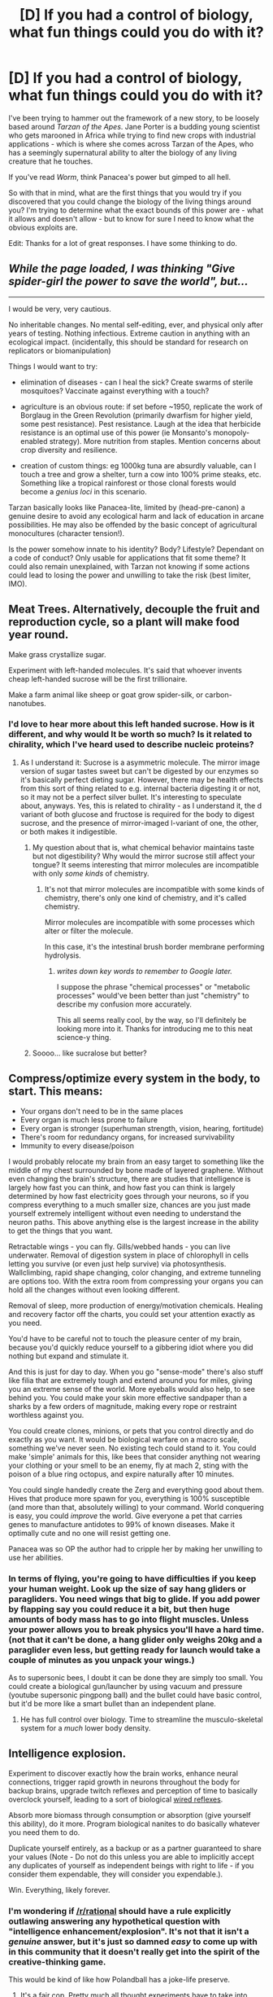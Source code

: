 #+TITLE: [D] If you had a control of biology, what fun things could you do with it?

* [D] If you had a control of biology, what fun things could you do with it?
:PROPERTIES:
:Author: alexanderwales
:Score: 15
:DateUnix: 1403815195.0
:DateShort: 2014-Jun-27
:END:
I've been trying to hammer out the framework of a new story, to be loosely based around /Tarzan of the Apes/. Jane Porter is a budding young scientist who gets marooned in Africa while trying to find new crops with industrial applications - which is where she comes across Tarzan of the Apes, who has a seemingly supernatural ability to alter the biology of any living creature that he touches.

If you've read /Worm/, think Panacea's power but gimped to all hell.

So with that in mind, what are the first things that you would try if you discovered that you could change the biology of the living things around you? I'm trying to determine what the exact bounds of this power are - what it allows and doesn't allow - but to know for sure I need to know what the obvious exploits are.

Edit: Thanks for a lot of great responses. I have some thinking to do.


** /While the page loaded, I was thinking "Give spider-girl the power to save the world", but.../

--------------

I would be very, very cautious.

No inheritable changes. No mental self-editing, ever, and physical only after years of testing. Nothing infectious. Extreme caution in anything with an ecological impact. (incidentally, this should be standard for research on replicators or biomanipulation)

Things I would want to try:

- elimination of diseases - can I heal the sick? Create swarms of sterile mosquitoes? Vaccinate against everything with a touch?

- agriculture is an obvious route: if set before ~1950, replicate the work of Borglaug in the Green Revolution (primarily dwarfism for higher yield, some pest resistance). Pest resistance. Laugh at the idea that herbicide resistance is an optimal use of this power (ie Monsanto's monopoly-enabled strategy). More nutrition from staples. Mention concerns about crop diversity and resilience.

- creation of custom things: eg 1000kg tuna are absurdly valuable, can I touch a tree and grow a shelter, turn a cow into 100% prime steaks, etc. Something like a tropical rainforest or those clonal forests would become a /genius loci/ in this scenario.

Tarzan basically looks like Panacea-lite, limited by (head-pre-canon) a genuine desire to avoid any ecological harm and lack of education in arcane possibilities. He may also be offended by the basic concept of agricultural monocultures (character tension!).

Is the power somehow innate to his identity? Body? Lifestyle? Dependant on a code of conduct? Only usable for applications that fit some theme? It could also remain unexplained, with Tarzan not knowing if some actions could lead to losing the power and unwilling to take the risk (best limiter, IMO).
:PROPERTIES:
:Author: PeridexisErrant
:Score: 14
:DateUnix: 1403835363.0
:DateShort: 2014-Jun-27
:END:


** Meat Trees. Alternatively, decouple the fruit and reproduction cycle, so a plant will make food year round.

Make grass crystallize sugar.

Experiment with left-handed molecules. It's said that whoever invents cheap left-handed sucrose will be the first trillionaire.

Make a farm animal like sheep or goat grow spider-silk, or carbon-nanotubes.
:PROPERTIES:
:Author: Prezombie
:Score: 11
:DateUnix: 1403820498.0
:DateShort: 2014-Jun-27
:END:

*** I'd love to hear more about this left handed sucrose. How is it different, and why would It be worth so much? Is it related to chirality, which I've heard used to describe nucleic proteins?
:PROPERTIES:
:Author: DiscyD3rp
:Score: 5
:DateUnix: 1403853766.0
:DateShort: 2014-Jun-27
:END:

**** As I understand it: Sucrose is a asymmetric molecule. The mirror image version of sugar tastes sweet but can't be digested by our enzymes so it's basically perfect dieting sugar. However, there may be health effects from this sort of thing related to e.g. internal bacteria digesting it or not, so it may not be a perfect silver bullet. It's interesting to speculate about, anyways. Yes, this is related to chirality - as I understand it, the d variant of both glucose and fructose is required for the body to digest sucrose, and the presence of mirror-imaged l-variant of one, the other, or both makes it indigestible.
:PROPERTIES:
:Author: Escapement
:Score: 8
:DateUnix: 1403854570.0
:DateShort: 2014-Jun-27
:END:

***** My question about that is, what chemical behavior maintains taste but not digestibility? Why would the mirror sucrose still affect your tongue? It seems interesting that mirror molecules are incompatible with only /some kinds/ of chemistry.
:PROPERTIES:
:Author: DiscyD3rp
:Score: 2
:DateUnix: 1403855101.0
:DateShort: 2014-Jun-27
:END:

****** It's not that mirror molecules are incompatible with some kinds of chemistry, there's only one kind of chemistry, and it's called chemistry.

Mirror molecules are incompatible with some processes which alter or filter the molecule.

In this case, it's the intestinal brush border membrane performing hydrolysis.
:PROPERTIES:
:Author: Prezombie
:Score: 3
:DateUnix: 1403855994.0
:DateShort: 2014-Jun-27
:END:

******* /writes down key words to remember to Google later./

I suppose the phrase "chemical processes" or "metabolic processes" would've been better than just "chemistry" to describe my confusion more accurately.

This all seems really cool, by the way, so I'll definitely be looking more into it. Thanks for introducing me to this neat science-y thing.
:PROPERTIES:
:Author: DiscyD3rp
:Score: 1
:DateUnix: 1403856590.0
:DateShort: 2014-Jun-27
:END:


***** Soooo... like sucralose but better?
:PROPERTIES:
:Score: 1
:DateUnix: 1404053891.0
:DateShort: 2014-Jun-29
:END:


** Compress/optimize every system in the body, to start. This means:

- Your organs don't need to be in the same places
- Every organ is much less prone to failure
- Every organ is stronger (superhuman strength, vision, hearing, fortitude)
- There's room for redundancy organs, for increased survivability
- Immunity to every disease/poison

I would probably relocate my brain from an easy target to something like the middle of my chest surrounded by bone made of layered graphene. Without even changing the brain's structure, there are studies that intelligence is largely how fast you can think, and how fast you can think is largely determined by how fast electricity goes through your neurons, so if you compress everything to a much smaller size, chances are you just made yourself extremely intelligent without even needing to understand the neuron paths. This above anything else is the largest increase in the ability to get the things that you want.

Retractable wings - you can fly. Gills/webbed hands - you can live underwater. Removal of digestion system in place of chlorophyll in cells letting you survive (or even just help survive) via photosynthesis. Wallclimbing, rapid shape changing, color changing, and extreme tunneling are options too. With the extra room from compressing your organs you can hold all the changes without even looking different.

Removal of sleep, more production of energy/motivation chemicals. Healing and recovery factor off the charts, you could set your attention exactly as you need.

You'd have to be careful not to touch the pleasure center of my brain, because you'd quickly reduce yourself to a gibbering idiot where you did nothing but expand and stimulate it.

And this is just for day to day. When you go "sense-mode" there's also stuff like filia that are extremely tough and extend around you for miles, giving you an extreme sense of the world. More eyeballs would also help, to see behind you. You could make your skin more effective sandpaper than a sharks by a few orders of magnitude, making every rope or restraint worthless against you.

You could create clones, minions, or pets that you control directly and do exactly as you want. It would be biological warfare on a macro scale, something we've never seen. No existing tech could stand to it. You could make 'simple' animals for this, like bees that consider anything not wearing your clothing or your smell to be an enemy, fly at mach 2, sting with the poison of a blue ring octopus, and expire naturally after 10 minutes.

You could single handedly create the Zerg and everything good about them. Hives that produce more spawn for you, everything is 100% susceptible (and more than that, absolutely willing) to your command. World conquering is easy, you could /improve/ the world. Give everyone a pet that carries genes to manufacture antidotes to 99% of known diseases. Make it optimally cute and no one will resist getting one.

Panacea was so OP the author had to cripple her by making her unwilling to use her abilities.
:PROPERTIES:
:Author: Stop_Sign
:Score: 8
:DateUnix: 1403820805.0
:DateShort: 2014-Jun-27
:END:

*** In terms of flying, you're going to have difficulties if you keep your human weight. Look up the size of say hang gliders or paragliders. You need wings that big to glide. If you add power by flapping say you could reduce it a bit, but then huge amounts of body mass has to go into flight muscles. Unless your power allows you to break physics you'll have a hard time. (not that it can't be done, a hang glider only weighs 20kg and a paraglider even less, but getting ready for launch would take a couple of minutes as you unpack your wings.)

As to supersonic bees, I doubt it can be done they are simply too small. You could create a biological gun/launcher by using vacuum and pressure (youtube supersonic pingpong ball) and the bullet could have basic control, but it'd be more like a smart bullet than an independent plane.
:PROPERTIES:
:Author: duffmancd
:Score: 3
:DateUnix: 1403830581.0
:DateShort: 2014-Jun-27
:END:

**** He has full control over biology. Time to streamline the musculo-skeletal system for a /much/ lower body density.
:PROPERTIES:
:Score: 1
:DateUnix: 1404053938.0
:DateShort: 2014-Jun-29
:END:


** Intelligence explosion.

Experiment to discover exactly how the brain works, enhance neural connections, trigger rapid growth in neurons throughout the body for backup brains, upgrade twitch reflexes and perception of time to basically overclock yourself, leading to a sort of biological [[http://shadowrun.wikia.com/wiki/Wired_reflexes][wired reflexes]].

Absorb more biomass through consumption or absorption (give yourself this ability), do it more. Program biological nanites to do basically whatever you need them to do.

Duplicate yourself entirely, as a backup or as a partner guaranteed to share your values (Note - Do not do this unless you are able to implicitly accept any duplicates of yourself as independent beings with right to life - if you consider them expendable, they will consider you expendable.).

Win. Everything, likely forever.
:PROPERTIES:
:Author: JackStargazer
:Score: 5
:DateUnix: 1403825320.0
:DateShort: 2014-Jun-27
:END:

*** I'm wondering if [[/r/rational]] should have a rule explicitly outlawing answering any hypothetical question with "intelligence enhancement/explosion". It's not that it isn't a /genuine/ answer, but it's just so damned /easy/ to come up with in this community that it doesn't really get into the spirit of the creative-thinking game.

This would be kind of like how Polandball has a joke-life preserve.
:PROPERTIES:
:Score: 5
:DateUnix: 1404054022.0
:DateShort: 2014-Jun-29
:END:

**** It's a fair cop. Pretty much all thought experiments have to take into account that the people in this group actually understand (more so than average) how an exponential growth function works, especially as it pertains to intelligence.

I prefer to consider it debugging. If "intelligence explosion" is a valid answer to your hypothetical, it is probably the best answer, and you should either accept that or refine the rules of the hypothetical to exclude it.
:PROPERTIES:
:Author: JackStargazer
:Score: 2
:DateUnix: 1404058415.0
:DateShort: 2014-Jun-29
:END:


** So. Many. Exploits.\\
Here are a few I thought of.

- Resource mining plants\\
  Have plants that extract various elements from the ground. Rare earths especially. Could also grow balloons of various gasses. (Hindenburg plant anyone?)

- Carbon sequestration\\
  Make a plant that sequesters carbon from the atmosphere. Would help prevent, or solve climate change.

- Fuel generation\\
  Could combine this with the carbon plant. Generate various hydrocarbons.

- Biolumenescent trees\\
  Would replace streetlamps. Would also be useful in areas with no electricity.

- Retroviral engineering\\
  Modify viruses to produce large scale genetic modification such as nitrogen fixation, anti-aging, repair genetic diseases, modify immune systems to fight various cancers, etc. An encryption failsafe is a must to prevent unwanted mutations.

- Brain modification\\
  Increasing brain size would likely be the easiest. Harder, but far more powerful would be overclocking.

- Ambrosia/Soylent\\
  A tasty plant that that contains all a human needs to survive. Make it grow like a weed, and you've solved world hunger.

- Water plant\\
  Have it capture water from the air, but also have a root system that will pump from the watertable. You could also just have it make water from the hydrogen and oxygen in the air.

- Housing\\
  Grows into a living space with various amenities.

- Molecular manufacturing\\
  Now that you have control over the original nanotechnology, you should be able to bootstrap molecular manufacturing.

* 
  :PROPERTIES:
  :CUSTOM_ID: section
  :END:
A couple more I thought of.

- Organic robots\\
  Modify a species for repetitive tasks, and you can replace most menial labor. The best species to do this with would be humans, as they would be a direct replacemet. You'd make them mindless and to have a low upkeep (could run them off of soylent). You can further modify them for any specific tasks if needed. Growing them might be a bit of an issue. Best bet would be to create some sort of grow pods, and seed them with modified stem cells.

- Purifiers\\
  Easy to create since a few plants already do this. Removes polution to get clean water and air.
:PROPERTIES:
:Score: 5
:DateUnix: 1403841982.0
:DateShort: 2014-Jun-27
:END:

*** u/PeridexisErrant:
#+begin_quote
  Make a plant that sequesters carbon from the atmosphere. Would help prevent, or solve climate change.
#+end_quote

These are called "plants"; the problem is the sheer mass you need. Let's imagine that all you need to do is buy time, so merely cancelling all 21^{st} century emissions will do.

That's going to be (assuming business-as-usual, which we /really/ shouldn't do) about 3,000 GT, or... 3 Zetagrams, 3 x 10^{18} Kg. That's a lot. So much that I had to look up prefixes, which in an era trending toward peta/exa in computing is crazy.

I'm just going to note that the formal estimates say that Australia is unlikely to be able to sequester more than 100 MT per year, which is one three-hundred-millionth of what's required.

TL;DR, */way/ too much carbon*

See also [[https://en.wikipedia.org/wiki/Biosequestration][wikipedia:biosequestration]]
:PROPERTIES:
:Author: PeridexisErrant
:Score: 4
:DateUnix: 1403867231.0
:DateShort: 2014-Jun-27
:END:

**** u/deleted:
#+begin_quote
  These are called "plants"
#+end_quote

I know that. -_-\\
I meant making one that would be more effective at it, a la [[https://en.wikipedia.org/wiki/Biosequestration#Enhanced_photosynthesis][this]]. I may have worded it poorly but by "helping prevent" it, I meat that it would at least decrease the concentration by a large amount. Also, at least in the Disney movie, the story takes place during the industrial revolution. There would be much less carbon in the air at that period of time. (Though I have no idea if they were aware of climate change at that period of time, so that may be a moot point.)
:PROPERTIES:
:Score: 2
:DateUnix: 1403873986.0
:DateShort: 2014-Jun-27
:END:

***** All good points. Speaking generally though, it wasn't until after WW2 in the "great acceleration" that humans had much influence over global geochemical cycling - global climate change just wasn't an issue.

There might be some interesting potential around urban air pollution though, industrial London was /significantly worse/ than the horror pollution in parts of modern China.
:PROPERTIES:
:Author: PeridexisErrant
:Score: 2
:DateUnix: 1403875594.0
:DateShort: 2014-Jun-27
:END:


** Assuming from "any living creature that he /touches/" that each creature must be an individual (i.e., no bacteria or virus modding, because I can think of a bunch of ways to +break+ use that just off the top of my head), the first thing I would do is determine if I was included in that definition. This power gets broken if I'm allowed to, say, tie myself into an existing tree and exert influence on anything that tree is touching as well (possibly causing some cascading issues as I spread to everything that touches, and so on.). Also try to define "touch" - if I can make hairs grow and use contact through hair to alter something, I don't really need to move around - having flies carry strands of ever lengthening hair to spread my will across the jungle would work out well for me.

The next main focus is what process you can influence without actual knowledge of what they do. For instance, can you cause flies to develop the chemical system that would allow them to utilize bioluminescence without knowing how that system works? That could be a major limiter of his power - he only understands systems he has had contact with (and the understanding can be limited, as in the case of brains). So no "optimized" crops, just crops that can utilize strengths of different plant species when he modifies them.

That being said, random ideas: 1) I like the resource plants mentioned by a poster above. I was thinking something along the lines of plants that intake salt water and exhale fresh water and salt. Boom, easy water purification.

2) Population control of endangered species - depending on control over reproductive systems, can help raise the numbers of dying species, as well as fixing any ecological damage to their habitats

3) Speaking of repairing ecological damage, creating something that can process waste oil (both in water and on land) and either turn it into something useful or just transport it and excrete it somewhere it can be dealt with more appropriately.

4) Algae biofuel. It's already a thing, one good push and it can replace petroleum.

5) Species editing. The cattle population in Western civilization is facing increasing problems from artificial selection. They have been bred to be larger and larger, which causes many more deaths during childbirth as the calves are much larger than they should be. This is probably not the only species with these or similar problems, but it's the only one I can think of off the top of my head.

6) Landfill destroyers. Probably several different species to handle plastic, glass, metal, etc.

7) Worms that can improve soil quality, both for existing cropland and to convert useless soil into usable soil. Probably going to need specialized diets to excrete the proper chemicals, but that can be taken care of.

8) Insect control - bye bye killer bees and giant hornets.
:PROPERTIES:
:Author: Integrated_Delusions
:Score: 5
:DateUnix: 1403851430.0
:DateShort: 2014-Jun-27
:END:

*** u/PeridexisErrant:
#+begin_quote
  This power gets broken if I'm allowed to, say, tie myself into an existing tree and exert influence on anything that tree is touching as well
#+end_quote

My clonal aspen forest idea just got even more broken.
:PROPERTIES:
:Author: PeridexisErrant
:Score: 3
:DateUnix: 1403867322.0
:DateShort: 2014-Jun-27
:END:


** Not sure how direct the touch needs to be but:

1. It should be possible to create totipotent stem cells from adult somatic cells if you can directly modify genetics and cell structure with 100% accuracy.
2. Similarly, cloning humans or anything else would be easy since you could easily reset all the epigenetics and do the transfer of the nucleus to the zygote without causing cell damage.
3. Undo some of the better-understood symptoms of ageing such as DNA damage to slow your ageing.
4. Make yourself and others immune to diseases by producing the relevant antibodies within their bodies.
5. Destroy pathogens from the bodies of people you come in contact with.
6. Eliminate the well-understood genetic diseases from the people you come in contact with.
7. For combat purposes, modify insects to have extremely deadly poisons and switch their scent receptors so that they perceive the smell of your enemy, or the smell of a chemical that you will tag your enemy with as a threat. Make yourself immune to the poisons. Sterilize any animals you genetically modify so that they can't reproduce.
8. Obviously, healing yourself and others of injuries and reviving dead people before they've started to decompose should be possible depending on the cause of death and how much time and knowledge of anatomy, medicine, etc. you have.
:PROPERTIES:
:Author: Timewinders
:Score: 3
:DateUnix: 1403836523.0
:DateShort: 2014-Jun-27
:END:


** A few ideas from a book I read a while back (Copernick's Rebellion, Leo Frankowski - not a very good book in many ways, and one I can't really recommend, but it had some ideas about people exploiting a higher level of genetic understanding and technological modification)

- Tree houses: True-replicating trees of various sizes between small apartment to big multiperson family units that grow independently and can replace entire construction industry and possibly agricultural industry if they grow food (possessing room/furniture shaped internal structures)
- Improved efficiency in plants: Augment transpiration process with a heart pushing sap around for vast efficiency gains over basic transpiration.
- Insanely optimized fast-growing crops to feed world?
- Carrot for negotiating with Government (esp. US gov't) - majority of politicians are old people, offer to reset politicians internal biology to mid-twenties to ward off heart disease, cancers, etc for another 50 years. Can't fix brain stuff e.g. Alzheimers, apparantly, but fixing everything from arthritis to cancer to impotency is a pretty big negotiating carrot. currently 60 of US Senate is over 60, a majority, so it might be quite feasible to block legislation at the very least.
- Can you get something which can metabolize metals and extract from deep underground or filter metals out of ocean for initial wealth generation? Can you get an organism to shape carbon into diamond?
- Ludicrously scary negotiating stick (probably best not to even mention and hope they don't realize you could wipe out the human race on accident by tinkering with virii and/or bacteria - otherwise any sensible government will probably assassinate them).

There was a bunch of other stuff that seemed really implausible or outright fantasy of course, and a bunch of stuff involving creating sentients designed to be subservient which is super morally problematic and also extremely dangerous when they started messing around with sentients smarter than baseline humans.
:PROPERTIES:
:Author: Escapement
:Score: 3
:DateUnix: 1403852798.0
:DateShort: 2014-Jun-27
:END:


** Any sort of advance matter control and shaping power is best used an experimental tool for various theories. Saving the world with human protecting bacteria is good overall, but the greatest gain is in testing. Like material configuration testing, producing and testing chemistry reactions and producing computer chips of atomic dimensions.

Symbiote

[[http://farmerbob1.wordpress.com/]]

is a similar example of this.
:PROPERTIES:
:Author: rationalidurr
:Score: 3
:DateUnix: 1404216713.0
:DateShort: 2014-Jul-01
:END:

*** (Author of Symbiote here) I had a great deal of fun writing Symbiote. There's surely a lot of stuff you can do with biology control! Symbiote went beyond body control into fundamental matter and even quantum control, but it started with biology control and there was a lot of conflict around it.

One suggestion. Tarzan's ability (or willingness) to control biology should be carefully matched with his his ability to understand the changes. This gives you an obvious point of non-physical conflict with Jane, where they can both demonstrate superior knowledge to the other. Hers scientific, his systemic / natural / mystical / experience / wisdom.

Bob (human) had Frank (symbiote) to control the molecular and eventually quantum construction that they were able to perform. Some of the ability bleeds over as Bob becomes more transhuman due to his and Frank's becoming more closely intertwined.

Tarzan might be doing it in a more mystical way (so I would assume anyway) and have less of an understanding of how the science part works. That being said, Jane might be able to teach him a great deal and help him learn to do more. Will Tarzan WANT to do more though? If he's happy healing bones, curing cancers, strengthening trees and improving fruit yields for his animal buddies, what is his reaction going to be to being asked to actually /change/ things?

Even better, what is his reaction going to be when his animal buddies start killing off all the rest of the apes and animals in the jungle because his activities allow them to breed far more prolifically due to increased food and health?

If he ever has experimented outside nature, one of the first experiments he might have tried beyond the obvious is to try to create primates that can communicate with speech and have more complex thoughts. This might be something that happens before he encounters Jane, and it might have been something that went terribly wrong, causing him to be extremely unwilling to "play creator" and do more than work with what is already there. This could allow for there to be some residual conflict between himself and other jungle primates too, even if they aren't quite so smart anymore. They might remember that they were once...

Tarzan might, in time, even show Jane the remnants of his past failures to play god. More juicy conflict.

Lots of different ways to go with this idea!
:PROPERTIES:
:Author: Farmerbob1
:Score: 1
:DateUnix: 1404537890.0
:DateShort: 2014-Jul-05
:END:


** I have no idea, but if you're going to write rational!fic about Tarzan, I will ¨*need* to bring you in touch with someone who will "squee" like hell over you.
:PROPERTIES:
:Score: 5
:DateUnix: 1403818421.0
:DateShort: 2014-Jun-27
:END:

*** It'll probably be a while. I need to finish up my Superman fic, reread at least the first few books, draw up a general outline that works on a narrative level, and then set up a custom dictionary to write in the period properly. But unless the ideas all fall apart when I prod them, this will probably be the next thing that I work on. Luckily, Tarzan is in the public domain, so I could potentially sell it on Amazon for a dollar as well as putting it on ff.net.

I've always liked the themes of Tarzan - the tension of animalistic nature against upright British society, for one.
:PROPERTIES:
:Author: alexanderwales
:Score: 4
:DateUnix: 1403819307.0
:DateShort: 2014-Jun-27
:END:


** I think the physical side of this power is most precisely expressed as "changing a living creature in a way that isn't allowed by physics; but with an end product which is subject to physics."

A lot of uses will depend on the /mental/ side of the power. In how much detail must I visualize the changes I'm making? Can I visualize pieces and then store them for modular use in larger visualizations? If not, the power probably won't be useful for much more than a single, unexpected assassination (or multiple assassinations of lower-profile targets), curing cancer, and "optimizing" people by eliminating their mutational load.
:PROPERTIES:
:Author: khafra
:Score: 2
:DateUnix: 1403865786.0
:DateShort: 2014-Jun-27
:END:


** Eh.. Starting with Tarzan makes.. limited.. sense If you want a character with control of biology, isn't this Poison Ivy's stichk?

That said, obvious uses : Step one: Personal Safety: In remote locations, have patches of super-photosynthetic wine send down roots. Way down. No, further. Have the roots start operating of geothermal heat gradients, spread out and grow networked redundant backups of your brain. Archival only. Not actively running. Also grow neural nodes that are basically a non-volitional computer system. Protocol: If not updated for a month, send up root vine to grow new you. Sub protocol. If you meet yourself, retreat to the depths, preform merge. (branching identity is a bad, bad, bad no-good idea)

Step 2: Optimized to heck and gone crops. Standard photosynthesis is not very good, a directed effort should be able to improve on them. Add in atmospheric nitrogen harvesting.. Dont make these seed-bearing, or you just hit reset on the entire ecosystem. Perennials that only reproduce via cuttings are the way to go -super banana's, basically. Step 3: Cook up a mod for human biology that stops senescence improves healing mechanisms in general and puts reproduction under positive volitional control for both genders. As a package deal. Make this into a fruit of a tree (see earlier comment about seedless and cuttings) Yes, I did pick a tree just to mess with people.

Things not to do: Mods to own brain. This would be a really good way to die. Or go into vegetative blissout.
:PROPERTIES:
:Author: Izeinwinter
:Score: 2
:DateUnix: 1404127492.0
:DateShort: 2014-Jun-30
:END:

*** u/DataPacRat:
#+begin_quote
  (branching identity is a bad, bad, bad no-good idea)
#+end_quote

It is? This is a particular interest of mine; why do you say that?
:PROPERTIES:
:Author: DataPacRat
:Score: 1
:DateUnix: 1404128480.0
:DateShort: 2014-Jun-30
:END:

**** Making it generally available is nearly instant doom, but even restricting it to yourself - Whichever of your branches is most inclined to make more branches will do so the most. Reiterate down the line a few centuries and "you" are now the only living thing in a solar system filled with copies of yourself. Or alternatively, the world is poison and ashes due to the war on you.
:PROPERTIES:
:Author: Izeinwinter
:Score: 1
:DateUnix: 1404128763.0
:DateShort: 2014-Jun-30
:END:

***** Is your doomsday scenario at least somewhat averted by assuming that branches are not free to make; or, at least, that they require a reasonable about of resources to keep alive after being made?
:PROPERTIES:
:Author: DataPacRat
:Score: 1
:DateUnix: 1404129726.0
:DateShort: 2014-Jun-30
:END:

****** Not really, no. Each branch is a person, and as such has the ability to procure resources. If making branches is fantastically expensive -as in "the equivalent of several billion dollars". that might mitigate things, but otherwise there is a very strong selection effect favoring the creation of branches that are insane about making more branches.

And since in this case, the cost is "sunlight, and a couple bags worth of compost"...

The attitude one sees in a lot of science fiction of "shoot copies on sight" is necessary self-defense to have any kind of livable society.
:PROPERTIES:
:Author: Izeinwinter
:Score: 1
:DateUnix: 1404130583.0
:DateShort: 2014-Jun-30
:END:

******* The way I understand your reasoning, would it not also apply to any other method of rapidly creating people, whether or not they were identical to their progenitor?
:PROPERTIES:
:Author: DataPacRat
:Score: 1
:DateUnix: 1404131197.0
:DateShort: 2014-Jun-30
:END:

******** No - if you have a golem or robot factory churning out a construct a day with a desire to be a great artist of some kind, that doesn't automatically snowball. Linear, not exponential addition to the population. Heck, involuntarily branching someone is relatively unproblematic, if deeply unethical. The issue is that copies share the motivations of their originals, so if branching is something people have to decide to do, the world really quickly fills up with people who are entirely unreasonable about wanting as many copies as possible. The crazier an individual is on this subject...
:PROPERTIES:
:Author: Izeinwinter
:Score: 1
:DateUnix: 1404132847.0
:DateShort: 2014-Jun-30
:END:

********* If the urge to replication is that much of a problem... then who do we have both rabbits and deer in a forest, both salmon and dolphins in the seas, etc?
:PROPERTIES:
:Author: DataPacRat
:Score: 1
:DateUnix: 1404174157.0
:DateShort: 2014-Jul-01
:END:

********** Lots of dying. And larger animals do have built in limiters to fertility- what do you think the point of "heat" periods or the fact that breastfeeding dramatically limits fertility was? Unrestricted fertility is a loosing evolutionary strategy. Animals that manage to outbreed capacity end up dead. Which is actually a fairly likely outcome for anyone taking up unrestricted brancing. "Everyone starts shooting you on sight, then pass a ban on self-copying" is a non-apocalyptic limiter. Its no fun for you, however. See original point about "no good bad idea".
:PROPERTIES:
:Author: Izeinwinter
:Score: 1
:DateUnix: 1404188358.0
:DateShort: 2014-Jul-01
:END:

*********** Aha - limits to fertility. There's what I'm looking for.

If it's so easy to predict the negative consequences of unlimited reproduction, then is it really so infeasible for a human-level mind to curtail their reproduction when it would be unprofitable to do so, while still retaining the capability to spam out new people when necessary?
:PROPERTIES:
:Author: DataPacRat
:Score: 1
:DateUnix: 1404190944.0
:DateShort: 2014-Jul-01
:END:

************ Two cases: General availability. Do you dispute that some people are just crazy? No? Then you see the problem? A single individual: Identity isn't nearly as constant as we would like to believe. Given initial forking to an significant number of concurrent identities and any significant span of time (anything above a dozen or so) some of the forks absolutely will diverge from your present values. The ones that diverge in the direction of less restraint about further forking.. Rinse, repeat. As I said, for a single individual, disaster will probably take time. couple of centuries, even. It is extremely likely to happen, however. Self-reinforcing feedback loops are very dangerous, and usually only stop due to outside limits being imposed. See, earlier comments about lead population control.
:PROPERTIES:
:Author: Izeinwinter
:Score: 1
:DateUnix: 1404196023.0
:DateShort: 2014-Jul-01
:END:


** Your first literary challenge will be to make all of these munchkinings too hard. Two things I would try is the R-brain driving the changes. Panacea wasn't a gamebreaker because her issues prevented here from using here power optimally. If you are going to have a rationalist apply this power you should either gimp it, or make it a threat: what if the modified organisms are more prone to reversion because the DNA only affects some not all of the organism, or worse, they gain some amount of the power, and mutate optimally in single generations, mutate for their own reproduction a la potential grey goo scenarios.
:PROPERTIES:
:Author: Empiricist_or_not
:Score: 2
:DateUnix: 1404787927.0
:DateShort: 2014-Jul-08
:END:


** Recursive self-improvement. That's... probably not going to be allowed.

If making heritable changes is possible, I think an easy route to power is agribusiness. Become Monsanto but bigger. One business model is to create crop that has extreme disease resistance, yield, nutritional value, but then to make it sterile in only a few generations so farmers buy seed from me, grow it, sell the product, and buy more seed. Alternate business model is to create a "lock and key" system, where a special fertilizer, pesticide, herbicide, or food source is needed for good yields, which I then sell. This would be good for livestock, e.g. modern chickens but more hardy, docile, and disease-resistant.

For third-world markets, selling non-sterile but not-quite-as-good seed would be a good way to encourage the spread of a green revolution.

This would lead to me making approximately all of the money, I'd probably need an island fortress of living oak, guarded by ferocious yet adorable capybaras.

Also, the massive displacement of farmers and concentration of capital caused by less labor-intensive crops would cause workers revolts worldwide. I could probably take advantage of the chaos to, like, buy England.
:PROPERTIES:
:Author: Charlie___
:Score: 2
:DateUnix: 1403827058.0
:DateShort: 2014-Jun-27
:END:


** Pick a random spot on the globe, dig myself a few kilometers in, realize I am Skitter with infinite range as soon as I get some relay bugs and other custom insectry out there. (If the concept of wireless transmission sounds fishy: After going underground, grow myself some tentacle/vine appendages with eyes and ears and spread my web across the world.
:PROPERTIES:
:Author: Gurkenglas
:Score: 1
:DateUnix: 1403869602.0
:DateShort: 2014-Jun-27
:END:


** Oooh, I love these.

The key here is to make yourself as effectively smart as possible, obviously. Even if there's all sorts of limits, there are always more indirect ways. Cant change your brain? Duplicate it and wire many together. Cant do that? Grow/merge extra "slaved" brains from your spine. That not allowed either? You can still get huge mileage out of non-neural processing and storage, like stuff based of the immune system, or computer-like networks of reflexes. Reached the limit of that? Have huge amounts of sensory apparatus and limbs optimized for embodied cognition. Reached the limit of that? Optimize some for operating tools like writing or abacuses (or technological computers when they come around.

This, as well as some other stuff, will require tons of biomass, literally. It follows a similar progression. Covering the planet with a thick layer of flesh to ecologically impactful? Just put brains in all the trees and wire them together Avatar style. That out of reach? Make a transport network and have really HUGE trees bunched and merged together where there is range. Some weird must-be-like-real organism-rule? The biggest creatures around are fungi that can cover similar areas, or tree species that naturally form networks of the same individual connected by the roots. More bunching required? Fine, even single trees can get petty huge. The very bottom of making sense, having to be somewhat like a real animal? Take a cue from elephants, blue whales, and sauropods.
:PROPERTIES:
:Author: ArmokGoB
:Score: 1
:DateUnix: 1404001955.0
:DateShort: 2014-Jun-29
:END:


** Well, I suppose I would conquer the world with:

1. An army of mind slaved/trained/something(can I even do something like that?) creatures. Possibly get them from Australia.

2. Force people to obey me or I'll mess with them or something.

3. If the mind slaving portion of 1. is viable, I might not even bother with animals and just take over people.

After that, I would self modify myself and continue to do so throughout my life in order to make myself effectively immortal.
:PROPERTIES:
:Author: Evilness42
:Score: 1
:DateUnix: 1403817121.0
:DateShort: 2014-Jun-27
:END:

*** Direct mind control is probably one of the things that I'm going to have to nix in some way. /Indirect/ mind control is probably fine though; pheromones, changes to how various glands behave, partial lobotomy, etc. (It also goes without saying that you run into moral problems as soon as you start making modifications to people, especially without their consent. Even if it were possible to mind rape people and make a bunch of slaves, most people wouldn't, and the argument could be made that taking over the world in that manner is highly suboptimal, assuming that taking over the world actually satisfies values in the first place.)
:PROPERTIES:
:Author: alexanderwales
:Score: 3
:DateUnix: 1403818086.0
:DateShort: 2014-Jun-27
:END:

**** True, I suppose. I would just have to go with modifying and controlling a bunch of stuff from Australia or something then, if I actually felt like taking over the world. This is simply the sort of method I would probably use if I intentionally wanted to abuse the power as much as possible.

Though if someone has control over biology, the only real way to prevent them messing with brains is to give them a mindset like Panacea's.
:PROPERTIES:
:Author: Evilness42
:Score: 1
:DateUnix: 1403818466.0
:DateShort: 2014-Jun-27
:END:

***** The limit on messing with brains will probably be a lack of knowledge. Brains are hella complex, and have a lot of variation. Even if you could theoretically alter how the neurons connect to each other, you wouldn't necessarily know what changing those connections would actually accomplish. If there's no ability to have a "save state" so that you can set things back to the way you found them, changing around a person's brain would be far more likely to leave them with brain damage than to accomplish anything useful.

At least, that's my first pass at limiting the power. I think as far as brains go, I'll limit myself to what can be done with modern medical science and technology (or maybe what's projected to be possible in the next twenty years or so). So you'd be able to replicate the effects of any drugs or surgery, plus a few other things we can't currently do because they're additive, but you wouldn't be able to just reach into someone's head and rearrange their mind.
:PROPERTIES:
:Author: alexanderwales
:Score: 3
:DateUnix: 1403820599.0
:DateShort: 2014-Jun-27
:END:

****** I suppose that would probably work best. But I want a giant octopus spider anyways.
:PROPERTIES:
:Author: Evilness42
:Score: 2
:DateUnix: 1403822768.0
:DateShort: 2014-Jun-27
:END:
